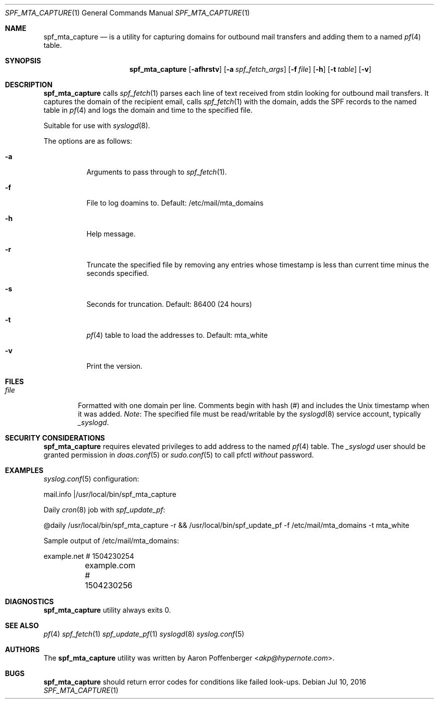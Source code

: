 .\" Copyright (c) 2016 Aaron Poffenberger <akp@hypernote.com>
.\"
.\" Permission to use, copy, modify, and distribute this software for any
.\" purpose with or without fee is hereby granted, provided that the above
.\" copyright notice and this permission notice appear in all copies.
.\"
.\" THE SOFTWARE IS PROVIDED "AS IS" AND THE AUTHOR DISCLAIMS ALL WARRANTIES
.\" WITH REGARD TO THIS SOFTWARE INCLUDING ALL IMPLIED WARRANTIES OF
.\" MERCHANTABILITY AND FITNESS. IN NO EVENT SHALL THE AUTHOR BE LIABLE FOR
.\" ANY SPECIAL, DIRECT, INDIRECT, OR CONSEQUENTIAL DAMAGES OR ANY DAMAGES
.\" WHATSOEVER RESULTING FROM LOSS OF USE, DATA OR PROFITS, WHETHER IN AN
.\" ACTION OF CONTRACT, NEGLIGENCE OR OTHER TORTIOUS ACTION, ARISING OUT OF
.\" OR IN CONNECTION WITH THE USE OR PERFORMANCE OF THIS SOFTWARE.
.\"
.Dd $Mdocdate: Jul 10 2016 $
.Dt SPF_MTA_CAPTURE 1
.Os
.Sh NAME
.Nm spf_mta_capture
.Nd is a utility for capturing domains for outbound mail transfers
and adding them to a named
.Xr pf 4
table.
.Sh SYNOPSIS
.Nm spf_mta_capture
.Bk -words
.Op Fl afhrstv
.Op Fl a Ar spf_fetch_args
.Op Fl f Ar file
.Op Fl h
.Op Fl t Ar table
.Op Fl v
.Ek
.Sh DESCRIPTION
.Nm
calls
.Xr spf_fetch 1
parses each line of text received from stdin looking for outbound mail transfers.
It captures the domain of the recipient email, calls
.Xr spf_fetch 1
with the domain, adds the SPF records to the named table in
.Xr pf 4
and logs the domain and time to the specified file.
.Pp
Suitable for use with
.Xr syslogd 8 .
.Pp
.Pp
The options are as follows:
.Bl -tag -width Ds
.It Fl a
Arguments to pass through to
.Xr spf_fetch 1 .
.It Fl f
File to log doamins to. Default: /etc/mail/mta_domains
.It Fl h
Help message.
.It Fl r
Truncate the specified file by removing any entries whose timestamp
is less than current time minus the seconds specified.
.It Fl s
Seconds for truncation. Default: 86400 (24 hours)
.It Fl t
.Xr pf 4
table to load the addresses to. Default: mta_white
.It Fl v
Print the version.
.El
.Sh FILES
.Bl -tag -width "file" -compact
.It Pa file
Formatted with one domain per line. Comments begin with hash (#) and includes the Unix timestamp when it was added.
.Em Note :
The specified file must be read/writable by the
.Xr syslogd 8
service account, typically
.Em _syslogd .
.El
.Sh SECURITY CONSIDERATIONS
.Nm
requires elevated privileges to add address to the named
.Xr pf 4
table. The
.Em _syslogd
user should be granted permission in
.Xr doas.conf 5
or
.Xr sudo.conf 5
to call pfctl
.Em without
password.
.Sh EXAMPLES
.Xr syslog.conf 5
configuration:
.Pp
.Bd -literal
	mail.info	|/usr/local/bin/spf_mta_capture
.Ed
.Pp
Daily
.Xr cron 8
job with
.Xr spf_update_pf :
.Pp
.Bd -literal
	@daily		/usr/local/bin/spf_mta_capture -r && /usr/local/bin/spf_update_pf -f /etc/mail/mta_domains -t mta_white
.Ed
.Pp
Sample output of /etc/mail/mta_domains:
.Pp
.Bd -literal
	example.net    # 1504230254
	example.com    # 1504230256
.Ed
.Sh DIAGNOSTICS
.Nm
utility always exits 0.
.Sh SEE ALSO
.Xr pf 4
.Xr spf_fetch 1
.Xr spf_update_pf 1
.Xr syslogd 8
.Xr syslog.conf 5
.Sh AUTHORS
.An -nosplit
The
.Nm
utility was written by
.An Aaron Poffenberger Aq Mt akp@hypernote.com .
.Sh BUGS
.Nm
should return error codes for conditions like failed look-ups.
